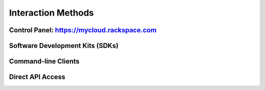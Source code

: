 Interaction Methods
===================

Control Panel: https://mycloud.rackspace.com
--------------------------------------------

Software Development Kits (SDKs)
--------------------------------

Command-line Clients
--------------------

Direct API Access
-----------------
